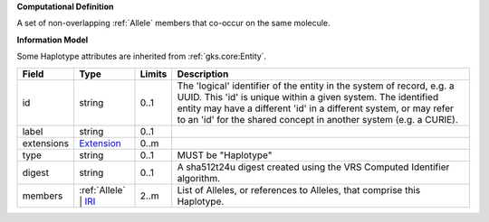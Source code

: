**Computational Definition**

A set of non-overlapping :ref:`Allele` members that co-occur on the same molecule.

**Information Model**

Some Haplotype attributes are inherited from :ref:`gks.core:Entity`.

.. list-table::
   :class: clean-wrap
   :header-rows: 1
   :align: left
   :widths: auto
   
   *  - Field
      - Type
      - Limits
      - Description
   *  - id
      - string
      - 0..1
      - The 'logical' identifier of the entity in the system of record, e.g. a UUID. This 'id' is  unique within a given system. The identified entity may have a different 'id' in a different  system, or may refer to an 'id' for the shared concept in another system (e.g. a CURIE).
   *  - label
      - string
      - 0..1
      - 
   *  - extensions
      - `Extension <core.json#/$defs/Extension>`_
      - 0..m
      - 
   *  - type
      - string
      - 0..1
      - MUST be "Haplotype"
   *  - digest
      - string
      - 0..1
      - A sha512t24u digest created using the VRS Computed Identifier algorithm.
   *  - members
      - :ref:`Allele` | `IRI <core.json#/$defs/IRI>`_
      - 2..m
      - List of Alleles, or references to Alleles, that comprise this Haplotype.
